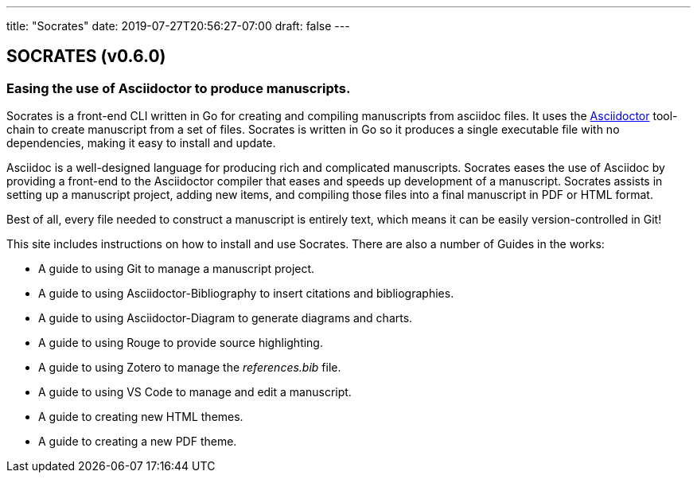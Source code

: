 ---
title: "Socrates"
date: 2019-07-27T20:56:27-07:00
draft: false
---

== SOCRATES (v0.6.0)

=== Easing the use of Asciidoctor to produce manuscripts.

Socrates is a front-end CLI written in Go for creating and compiling manuscripts from asciidoc files. It uses the http://asciidoctor.org[Asciidoctor] tool-chain to create manuscript from a set of files. Socrates is written in Go so it produces a single executable file with no dependencies, making it easy to install and update.

Asciidoc is a well-designed language for producing rich and complicated manuscripts. Socrates eases the use of Asciidoc by providing a front-end to the Asciidoctor compiler that eases and speeds up development of a manuscript. Socrates assists in setting up a manuscript project, adding new items, and compiling those files into a final manuscript in PDF or HTML format.

Best of all, every file needed to construct a manuscript is entirely text, which means it can be easily version-controlled in Git!

This site includes instructions on how to install and use Socrates. There are also a number of Guides in the works:

* A guide to using Git to manage a manuscript project.
* A guide to using Asciidoctor-Bibliography to insert citations and bibliographies.
* A guide to using Asciidoctor-Diagram to generate diagrams and charts.
* A guide to using Rouge to provide source highlighting.
* A guide to using Zotero to manage the _references.bib_ file.
* A guide to using VS Code to manage and edit a manuscript.
* A guide to creating new HTML themes.
* A guide to creating a new PDF theme.

